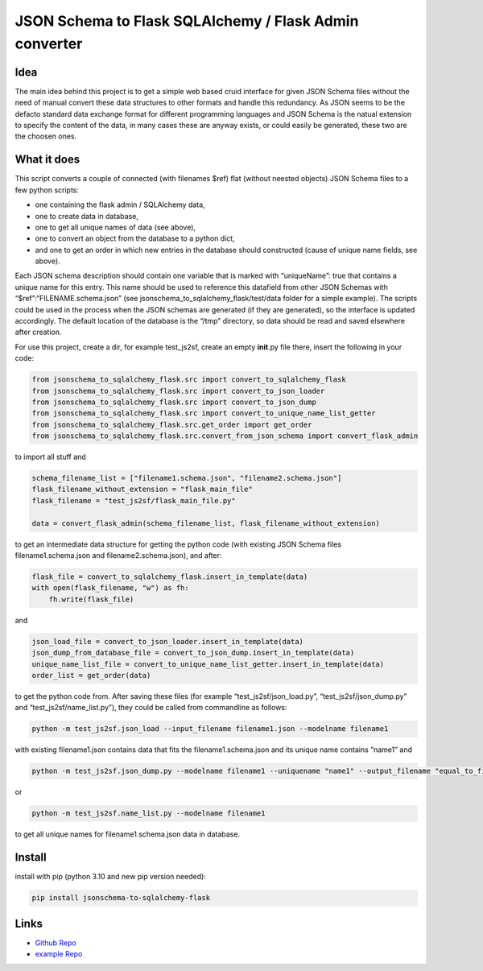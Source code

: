 JSON Schema to Flask SQLAlchemy / Flask Admin converter
=======================================================

Idea
----

The main idea behind this project is to get a simple web based cruid
interface for given JSON Schema files without the need of manual convert
these data structures to other formats and handle this redundancy. As
JSON seems to be the defacto standard data exchange format for different
programming languages and JSON Schema is the natual extension to specify
the content of the data, in many cases these are anyway exists, or could
easily be generated, these two are the choosen ones.

What it does
------------

This script converts a couple of connected (with filenames $ref) flat
(without neested objects) JSON Schema files to a few python scripts:

-  one containing the flask admin / SQLAlchemy data,
-  one to create data in database,
-  one to get all unique names of data (see above),
-  one to convert an object from the database to a python dict,
-  and one to get an order in which new entries in the database should
   constructed (cause of unique name fields, see above).

Each JSON schema description should contain one variable that is marked
with “uniqueName”: true that contains a unique name for this entry. This
name should be used to reference this datafield from other JSON Schemas
with “$ref”:“FILENAME.schema.json” (see
jsonschema_to_sqlalchemy_flask/test/data folder for a simple example).
The scripts could be used in the process when the JSON schemas are
generated (if they are generated), so the interface is updated
accordingly. The default location of the database is the “/tmp”
directory, so data should be read and saved elsewhere after creation.

For use this project, create a dir, for example test_js2sf, create an
empty **init**.py file there, insert the following in your code:

.. code:: python

   from jsonschema_to_sqlalchemy_flask.src import convert_to_sqlalchemy_flask
   from jsonschema_to_sqlalchemy_flask.src import convert_to_json_loader
   from jsonschema_to_sqlalchemy_flask.src import convert_to_json_dump
   from jsonschema_to_sqlalchemy_flask.src import convert_to_unique_name_list_getter
   from jsonschema_to_sqlalchemy_flask.src.get_order import get_order
   from jsonschema_to_sqlalchemy_flask.src.convert_from_json_schema import convert_flask_admin

to import all stuff and

.. code:: python

   schema_filename_list = ["filename1.schema.json", "filename2.schema.json"]
   flask_filename_without_extension = "flask_main_file"
   flask_filename = "test_js2sf/flask_main_file.py"

   data = convert_flask_admin(schema_filename_list, flask_filename_without_extension)

to get an intermediate data structure for getting the python code (with
existing JSON Schema files filename1.schema.json and
filename2.schema.json), and after:

.. code:: python

   flask_file = convert_to_sqlalchemy_flask.insert_in_template(data)
   with open(flask_filename, "w") as fh:
       fh.write(flask_file)

and

.. code:: python

   json_load_file = convert_to_json_loader.insert_in_template(data)
   json_dump_from_database_file = convert_to_json_dump.insert_in_template(data)
   unique_name_list_file = convert_to_unique_name_list_getter.insert_in_template(data)
   order_list = get_order(data)

to get the python code from. After saving these files (for example
“test_js2sf/json_load.py”, “test_js2sf/json_dump.py” and
“test_js2sf/name_list.py”), they could be called from commandline as
follows:

.. code:: bash

   python -m test_js2sf.json_load --input_filename filename1.json --modelname filename1

with existing filename1.json contains data that fits the
filename1.schema.json and its unique name contains “name1” and

.. code:: bash

   python -m test_js2sf.json_dump.py --modelname filename1 --uniquename "name1" --output_filename "equal_to_filename1.json"

or

.. code:: bash

   python -m test_js2sf.name_list.py --modelname filename1

to get all unique names for filename1.schema.json data in database.

Install
-------

install with pip (python 3.10 and new pip version needed):

.. code:: bash

   pip install jsonschema-to-sqlalchemy-flask

Links
-----

-  `Github
   Repo <https://github.com/dbrandes-welfenlab/jsonschema_to_sqlalchemy_flask>`__
-  `example
   Repo <https://github.com/dbrandes-welfenlab/test_jsonschema_to_sqlalchemy_flask>`__
